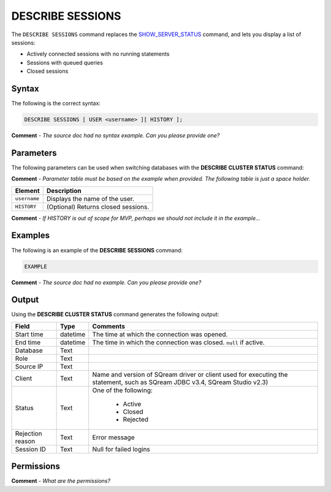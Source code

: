 .. _describe_sessions:

*****************
DESCRIBE SESSIONS
*****************
The ``DESCRIBE SESSIONS`` command replaces the `SHOW_SERVER_STATUS <https://docs.sqream.com/en/latest/reference/sql/sql_functions/system_functions/show_server_status.html>`_ command, and lets you display a list of sessions:

* Actively connected sessions with no running statements
* Sessions with queued queries
* Closed sessions

Syntax
==========
The following is the correct syntax:

.. code-block:: postgres

   DESCRIBE SESSIONS [ USER <username> ][ HISTORY ];
   
**Comment** - *The source doc had no syntax example. Can you please provide one?*

Parameters
============
The following parameters can be used when switching databases with the **DESCRIBE CLUSTER STATUS** command:

**Comment** - *Parameter table must be based on the example when provided. The following table is just a space holder.*

.. list-table:: 
   :widths: auto
   :header-rows: 1
   
   * - Element
     - Description
   * - ``username``
     - Displays the name of the user.
   * - ``HISTORY``
     - (Optional) Returns closed sessions.
	 
**Comment** - *If HISTORY is out of scope for MVP, perhaps we should not include it in the example...*
	 
Examples
==============
The following is an example of the **DESCRIBE SESSIONS** command:

.. code-block:: postgres

   EXAMPLE
   
**Comment** - *The source doc had no example. Can you please provide one?*
	 
Output
=============
Using the **DESCRIBE CLUSTER STATUS** command generates the following output:

+-------------------+-----------+----------------------------------------------------------------------------------------------------------------------------------+
| Field             | Type      | Comments                                                                                                                         |
+===================+===========+==================================================================================================================================+
| Start time        | datetime  | The time at which the connection was opened.                                                                                     |
+-------------------+-----------+----------------------------------------------------------------------------------------------------------------------------------+
| End time          | datetime  | The time in which the connection was closed. ``null`` if active.                                                                 |
+-------------------+-----------+----------------------------------------------------------------------------------------------------------------------------------+
| Database          | Text      |                                                                                                                                  |
+-------------------+-----------+----------------------------------------------------------------------------------------------------------------------------------+
| Role              | Text      |                                                                                                                                  |
+-------------------+-----------+----------------------------------------------------------------------------------------------------------------------------------+
| Source IP         | Text      |                                                                                                                                  |
+-------------------+-----------+----------------------------------------------------------------------------------------------------------------------------------+
| Client            | Text      | Name and version of SQream driver or client used for executing the statement, such as SQream JDBC v3.4, SQream Studio v2.3)      |
+-------------------+-----------+----------------------------------------------------------------------------------------------------------------------------------+
| Status            | Text      | One of the following:                                                                                                            |
|                   |           |                                                                                                                                  |
|                   |           |  * Active                                                                                                                        |
|                   |           |  * Closed                                                                                                                        |
|                   |           |  * Rejected                                                                                                  	         	   |
+-------------------+-----------+----------------------------------------------------------------------------------------------------------------------------------+
| Rejection reason  | Text      | Error message                                                                                                                    |
+-------------------+-----------+----------------------------------------------------------------------------------------------------------------------------------+
| Session ID        | Text      | Null for failed logins                                                                                                           |
+-------------------+-----------+----------------------------------------------------------------------------------------------------------------------------------+

Permissions
=============
**Comment** - *What are the permissions?*